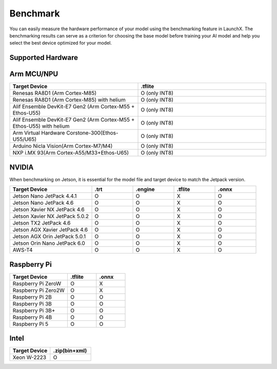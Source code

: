 .. LaunchX documentation master file, created by
   sphinx-quickstart on Mon Jun 24 07:47:12 2024.
   You can adapt this file completely to your liking, but it should at least
   contain the root `toctree` directive.

.. _compatibility_benchmark:

Benchmark
=========

You can easily measure the hardware performance of your model using the benchmarking feature in LaunchX. The benchmarking results can serve as a criterion for choosing the base model before training your AI model and help you select the best device optimized for your model.

Supported Hardware
------------------
.. image:: _images/supported_hardware.png

Arm MCU/NPU
-----------

.. list-table::
   :header-rows: 1
   :widths: 20 20

   * - Target Device
     - .tflite
   * - Renesas RA8D1 (Arm Cortex-M85)
     - O (only INT8)
   * - Renesas RA8D1 (Arm Cortex-M85) with helium
     - O (only INT8)
   * - Alif Ensemble DevKit-E7 Gen2 (Arm Cortex-M55 + Ethos-U55)
     - O (only INT8)
   * - Alif Ensemble DevKit-E7 Gen2 (Arm Cortex-M55 + Ethos-U55) with helium
     - O (only INT8)
   * - Arm Virtual Hardware Corstone-300(Ethos-U55/U65)
     - O (only INT8)
   * - Arduino Nicla Vision(Arm Cortex-M7/M4)
     - O (only INT8)
   * - NXP i.MX 93(Arm Cortex-A55/M33+Ethos-U65)
     - O (only INT8)

NVIDIA
------
When benchmarking on Jetson, it is essential for the model file and target device to match the Jetpack version.

.. list-table::
   :header-rows: 1
   :widths: 20 10 10 10 10

   * - Target Device
     - .trt
     - .engine
     - .tflite
     - .onnx
   * - Jetson Nano JetPack 4.4.1
     - O
     - O
     - X
     - O
   * - Jetson Nano JetPack 4.6
     - O
     - O
     - X
     - O
   * - Jetson Xavier NX JetPack 4.6
     - O
     - O
     - X
     - O
   * - Jetson Xavier NX JetPack 5.0.2
     - O
     - O
     - X
     - O
   * - Jetson TX2 JetPack 4.6
     - O
     - O
     - X
     - O
   * - Jetson AGX Xavier JetPack 4.6
     - O
     - O
     - X
     - O
   * - Jetson AGX Orin JetPack 5.0.1
     - O
     - O
     - X
     - O
   * - Jetson Orin Nano JetPack 6.0
     - O
     - O
     - X
     - O
   * - AWS-T4
     - O
     - O
     - X
     - O

Raspberry Pi
------------
.. list-table::
   :header-rows: 1
   :widths: 20 10 10

   * - Target Device
     - .tflite
     - .onnx
   * - Raspberry Pi ZeroW
     - O
     - X
   * - Raspberry Pi Zero2W
     - O
     - X
   * - Raspberry Pi 2B
     - O
     - O
   * - Raspberry Pi 3B
     - O
     - O
   * - Raspberry Pi 3B+
     - O
     - O
   * - Raspberry Pi 4B
     - O
     - O
   * - Raspberry Pi 5
     - O
     - O

Intel
-----

.. list-table::
   :header-rows: 1
   :widths: 20 20

   * - Target Device
     - .zip(bin+xml)
   * - Xeon W-2223
     - O